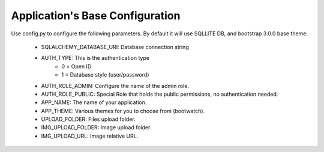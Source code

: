 Application's Base Configuration
================================

Use config.py to configure the following parameters. By default it will use SQLLITE DB, and bootstrap 3.0.0 base theme:

  - SQLALCHEMY_DATABASE_URI: Database connection string
  - AUTH_TYPE: This is the authentication type
	- 0 = Open ID
	- 1 = Database style (user/password)
  - AUTH_ROLE_ADMIN: Configure the name of the admin role. 
  - AUTH_ROLE_PUBLIC: Special Role that holds the public permissions, no authentication needed.
  - APP_NAME: The name of your application.
  - APP_THEME: Various themes for you to choose from (bootwatch).
  - UPLOAD_FOLDER: Files upload folder.
  - IMG_UPLOAD_FOLDER: Image upload folder.
  - IMG_UPLOAD_URL: Image relative URL.
